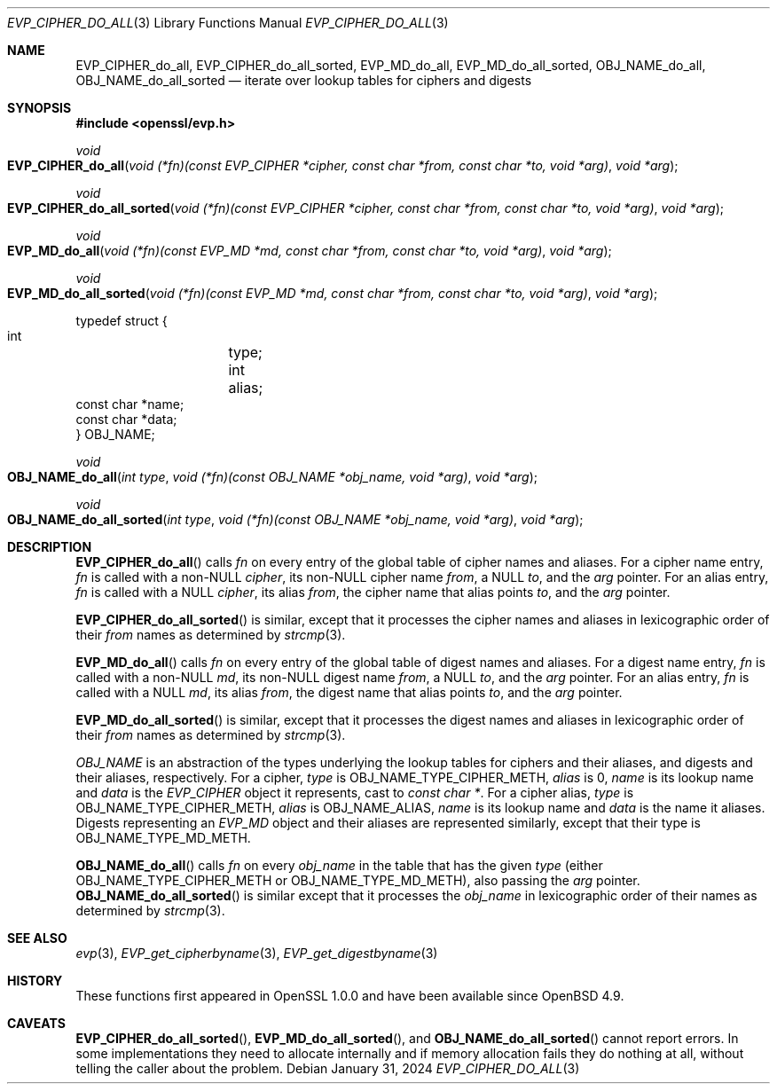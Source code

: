.\" $OpenBSD: EVP_CIPHER_do_all.3,v 1.2 2024/01/31 08:02:53 tb Exp $
.\"
.\" Copyright (c) 2023,2024 Theo Buehler <tb@openbsd.org>
.\" Copyright (c) 2021 Ingo Schwarze <schwarze@openbsd.org>
.\"
.\" Permission to use, copy, modify, and distribute this software for any
.\" purpose with or without fee is hereby granted, provided that the above
.\" copyright notice and this permission notice appear in all copies.
.\"
.\" THE SOFTWARE IS PROVIDED "AS IS" AND THE AUTHOR DISCLAIMS ALL WARRANTIES
.\" WITH REGARD TO THIS SOFTWARE INCLUDING ALL IMPLIED WARRANTIES OF
.\" MERCHANTABILITY AND FITNESS. IN NO EVENT SHALL THE AUTHOR BE LIABLE FOR
.\" ANY SPECIAL, DIRECT, INDIRECT, OR CONSEQUENTIAL DAMAGES OR ANY DAMAGES
.\" WHATSOEVER RESULTING FROM LOSS OF USE, DATA OR PROFITS, WHETHER IN AN
.\" ACTION OF CONTRACT, NEGLIGENCE OR OTHER TORTIOUS ACTION, ARISING OUT OF
.\" OR IN CONNECTION WITH THE USE OR PERFORMANCE OF THIS SOFTWARE.
.\"
.Dd $Mdocdate: January 31 2024 $
.Dt EVP_CIPHER_DO_ALL 3
.Os
.Sh NAME
.Nm EVP_CIPHER_do_all ,
.Nm EVP_CIPHER_do_all_sorted ,
.Nm EVP_MD_do_all ,
.Nm EVP_MD_do_all_sorted ,
.Nm OBJ_NAME_do_all ,
.Nm OBJ_NAME_do_all_sorted
.Nd iterate over lookup tables for ciphers and digests
.Sh SYNOPSIS
.In openssl/evp.h
.Ft void
.Fo EVP_CIPHER_do_all
.Fa "void (*fn)(const EVP_CIPHER *cipher, const char *from,\
 const char *to, void *arg)"
.Fa "void *arg"
.Fc
.Ft void
.Fo EVP_CIPHER_do_all_sorted
.Fa "void (*fn)(const EVP_CIPHER *cipher, const char *from,\
 const char *to, void *arg)"
.Fa "void *arg"
.Fc
.Ft void
.Fo EVP_MD_do_all
.Fa "void (*fn)(const EVP_MD *md, const char *from,\
 const char *to, void *arg)"
.Fa "void *arg"
.Fc
.Ft void
.Fo EVP_MD_do_all_sorted
.Fa "void (*fn)(const EVP_MD *md, const char *from,\
 const char *to, void *arg)"
.Fa "void *arg"
.Fc
.Bd -literal
typedef struct {
        int	    type;
        int	    alias;
        const char *name;
        const char *data;
} OBJ_NAME;
.Ed
.Pp
.Ft void
.Fo OBJ_NAME_do_all
.Fa "int type"
.Fa "void (*fn)(const OBJ_NAME *obj_name, void *arg)"
.Fa "void *arg"
.Fc
.Ft void
.Fo OBJ_NAME_do_all_sorted
.Fa "int type"
.Fa "void (*fn)(const OBJ_NAME *obj_name, void *arg)"
.Fa "void *arg"
.Fc
.Sh DESCRIPTION
.Fn EVP_CIPHER_do_all
calls
.Fa fn
on every entry of the global table of cipher names and aliases.
For a cipher name entry,
.Fa fn
is called with a non-NULL
.Fa cipher ,
its non-NULL cipher name
.Fa from ,
a NULL
.Fa to ,
and the
.Fa arg
pointer.
For an alias entry,
.Fa fn
is called with a NULL
.Fa cipher ,
its alias
.Fa from ,
the cipher name that alias points
.Fa to ,
and the
.Fa arg
pointer.
.Pp
.Fn EVP_CIPHER_do_all_sorted
is similar, except that it processes the cipher names and aliases
in lexicographic order of their
.Fa from
names as determined by
.Xr strcmp 3 .
.Pp
.Fn EVP_MD_do_all
calls
.Fa fn
on every entry of the global table of digest names and aliases.
For a digest name entry,
.Fa fn
is called with a non-NULL
.Fa md ,
its non-NULL digest name
.Fa from ,
a NULL
.Fa to ,
and the
.Fa arg
pointer.
For an alias entry,
.Fa fn
is called with a NULL
.Fa md ,
its alias
.Fa from ,
the digest name that alias points
.Fa to ,
and the
.Fa arg
pointer.
.Pp
.Fn EVP_MD_do_all_sorted
is similar, except that it processes the digest names and aliases
in lexicographic order of their
.Fa from
names as determined by
.Xr strcmp 3 .
.Pp
.Vt OBJ_NAME
is an abstraction of the types underlying the lookup tables
for ciphers and their aliases, and digests and their aliases, respectively.
For a cipher,
.Fa type
is
.Dv OBJ_NAME_TYPE_CIPHER_METH ,
.Fa alias
is 0,
.Fa name
is its lookup name and
.Fa data
is the
.Vt EVP_CIPHER
object it represents, cast to
.Vt const char * .
For a cipher alias,
.Fa type
is
.Dv OBJ_NAME_TYPE_CIPHER_METH ,
.Fa alias
is
.Dv OBJ_NAME_ALIAS ,
.Fa name
is its lookup name and
.Fa data
is the name it aliases.
Digests representing an
.Vt EVP_MD
object and their aliases are represented similarly, except that their type is
.Dv OBJ_NAME_TYPE_MD_METH .
.Pp
.Fn OBJ_NAME_do_all
calls
.Fa fn
on every
.Fa obj_name
in the table that has the given
.Fa type
(either
.Dv OBJ_NAME_TYPE_CIPHER_METH
or
.Dv OBJ_NAME_TYPE_MD_METH ) ,
also passing the
.Fa arg
pointer.
.Fn OBJ_NAME_do_all_sorted
is similar except that it processes the
.Fa obj_name
in lexicographic order of their names as determined by
.Xr strcmp 3 .
.Sh SEE ALSO
.Xr evp 3 ,
.Xr EVP_get_cipherbyname 3 ,
.Xr EVP_get_digestbyname 3
.Sh HISTORY
These functions first appeared in OpenSSL 1.0.0 and have been available since
.Ox 4.9 .
.Sh CAVEATS
.Fn EVP_CIPHER_do_all_sorted ,
.Fn EVP_MD_do_all_sorted ,
and
.Fn OBJ_NAME_do_all_sorted
cannot report errors.
In some implementations they need to allocate internally and
if memory allocation fails they do nothing at all,
without telling the caller about the problem.
